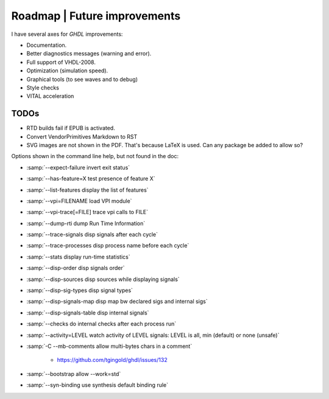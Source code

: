 .. _CHANGE:Roadmap:

Roadmap | Future improvements
############

I have several axes for `GHDL` improvements:

* Documentation.
* Better diagnostics messages (warning and error).
* Full support of VHDL-2008.
* Optimization (simulation speed).
* Graphical tools (to see waves and to debug)
* Style checks
* VITAL acceleration

TODOs
=================

- RTD builds fail if EPUB is activated.
- Convert VendorPrimitives Markdown to RST
- SVG images are not shown in the PDF. That's because LaTeX is used. Can any package be added to allow so?

Options shown in the command line help, but not found in the doc:

* :samp:`--expect-failure      invert exit status`
* :samp:`--has-feature=X       test presence of feature X`
* :samp:`--list-features       display the list of features`
* :samp:`--vpi=FILENAME        load VPI module`
* :samp:`--vpi-trace[=FILE]    trace vpi calls to FILE`
* :samp:`--dump-rti            dump Run Time Information`
* :samp:`--trace-signals       disp signals after each cycle`
* :samp:`--trace-processes     disp process name before each cycle`
* :samp:`--stats               display run-time statistics`
* :samp:`--disp-order          disp signals order`
* :samp:`--disp-sources        disp sources while displaying signals`
* :samp:`--disp-sig-types      disp signal types`
* :samp:`--disp-signals-map    disp map bw declared sigs and internal sigs`
* :samp:`--disp-signals-table  disp internal signals`
* :samp:`--checks              do internal checks after each process run`
* :samp:`--activity=LEVEL      watch activity of LEVEL signals: LEVEL is all, min (default) or none (unsafe)`
* :samp:`-C  --mb-comments     allow multi-bytes chars in a comment`

	* https://github.com/tgingold/ghdl/issues/132
	
* :samp:`--bootstrap           allow --work=std`
* :samp:`--syn-binding         use synthesis default binding rule`

.. todolist::